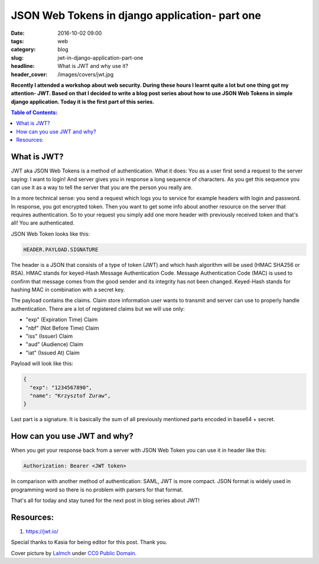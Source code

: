 JSON Web Tokens in django application- part one
###############################################

:date: 2016-10-02 09:00
:tags: web
:category: blog
:slug: jwt-in-django-application-part-one
:headline: What is JWT and why use it?
:header_cover: /images/covers/jwt.jpg

**Recently I attended a workshop about web security. During these hours I
learnt quite a lot but one thing got my attention- JWT. Based on that I decided
to write a blog post series about how to use JSON Web Tokens in simple django
application. Today it is the first part of this series.**

.. contents:: Table of Contents:

What is JWT?
------------

JWT aka JSON Web Tokens is a method of authentication. What it does: You as a user
first send a request to the server saying: I want to login! And server gives you in response
a long sequence of characters. As you get this sequence you can use it as a way to tell the
server that you are the person you really are.

In a more technical sense: you send a request which logs you to service for example
headers with login and password. In response, you got encrypted token. Then you want
to get some info about another resource on the server that requires authentication. So to
your request you simply add one more header with previously received token and that's
all! You are authenticated.

JSON Web Token looks like this:

.. code-block:: text

  HEADER.PAYLOAD.SIGNATURE

The header is a JSON that consists of a type of token (JWT) and which hash algorithm will be
used (HMAC SHA256 or RSA). HMAC stands for keyed-Hash Message Authentication Code. Message
Authentication Code (MAC) is used to confirm that message comes from the good sender and its
integrity has not been changed. Keyed-Hash stands for hashing MAC in combination with a
secret key.

The payload contains the claims. Claim store information user wants to transmit and server can
use to properly handle authentication. There are a lot of registered claims but we will use
only:

* "exp" (Expiration Time) Claim
* "nbf" (Not Before Time) Claim
* "iss" (Issuer) Claim
* "aud" (Audience) Claim
* "iat" (Issued At) Claim

Payload will look like this:

.. code-block:: json

  {
    "exp": "1234567890",
    "name": "Krzysztof Zuraw",
  }

Last part is a signature. It is basically the sum of all previously mentioned parts
encoded in base64 + secret.


How can you use JWT and why?
----------------------------

When you get your response back from a server with JSON Web Token you can use it in header
like this:

.. code-block:: shell

    Authorization: Bearer <JWT token>


In comparison with another method of authentication: SAML, JWT is more compact. JSON format
is widely used in programming word so there is no problem with parsers for that format.

That's all for today and stay tuned for the next post in blog series about JWT!

Resources:
----------

1.  https://jwt.io/

Special thanks to Kasia for being editor for this post. Thank you.


Cover picture by `Lalmch <https://pixabay.com/pl/users/Lalmch-1026205/>`_ under `CC0 Public Domain <https://creativecommons.org/publicdomain/zero/1.0/deed.en>`_.
